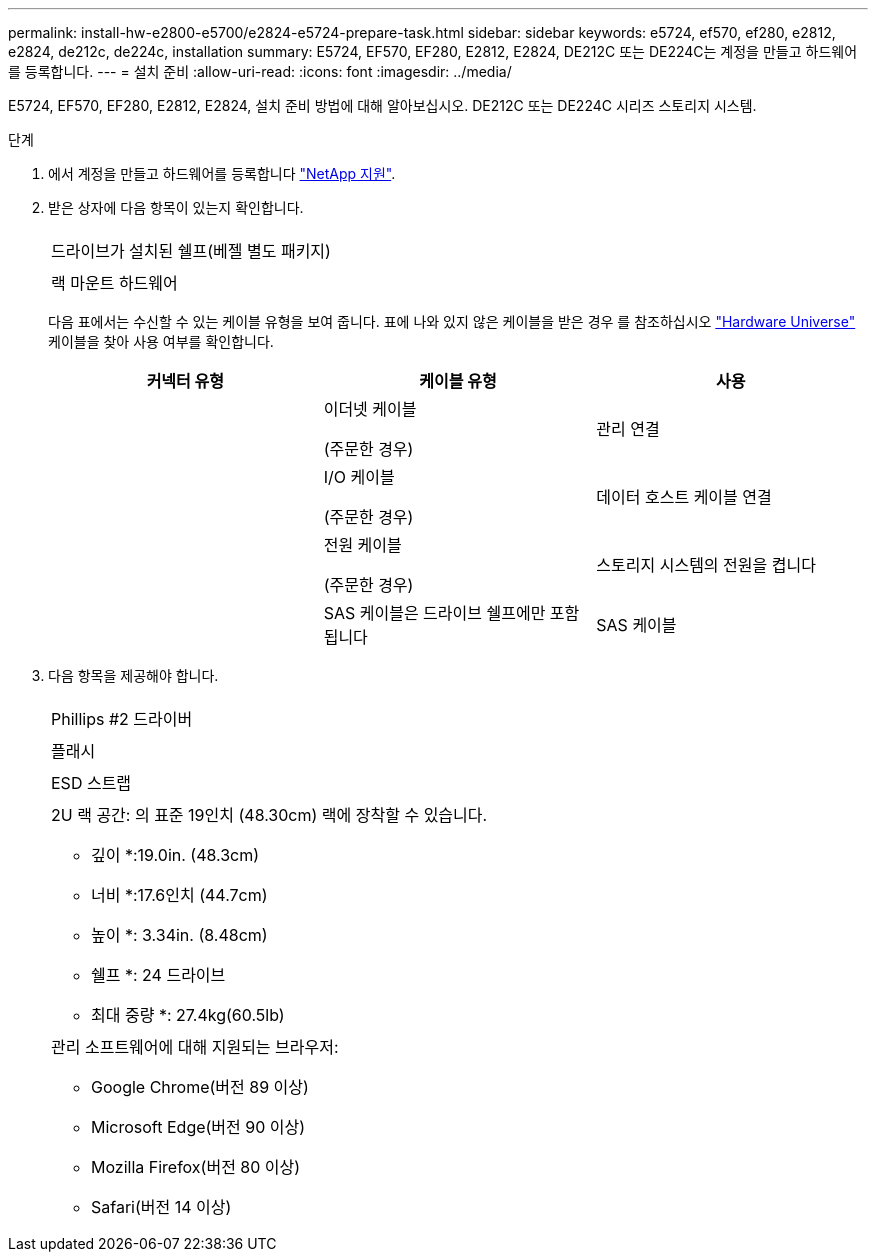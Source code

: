 ---
permalink: install-hw-e2800-e5700/e2824-e5724-prepare-task.html 
sidebar: sidebar 
keywords: e5724, ef570, ef280, e2812, e2824, de212c, de224c, installation 
summary: E5724, EF570, EF280, E2812, E2824, DE212C 또는 DE224C는 계정을 만들고 하드웨어를 등록합니다. 
---
= 설치 준비
:allow-uri-read: 
:icons: font
:imagesdir: ../media/


[role="lead"]
E5724, EF570, EF280, E2812, E2824, 설치 준비 방법에 대해 알아보십시오. DE212C 또는 DE224C 시리즈 스토리지 시스템.

.단계
. 에서 계정을 만들고 하드웨어를 등록합니다 http://mysupport.netapp.com/["NetApp 지원"^].
. 받은 상자에 다음 항목이 있는지 확인합니다.
+
|===


 a| 
image:../media/trafford_overview.png[""]
 a| 
드라이브가 설치된 쉘프(베젤 별도 패키지)



 a| 
image:../media/superrails_inst-hw-e2800-e5700.png[""]
 a| 
랙 마운트 하드웨어

|===
+
다음 표에서는 수신할 수 있는 케이블 유형을 보여 줍니다. 표에 나와 있지 않은 케이블을 받은 경우 를 참조하십시오 https://hwu.netapp.com/["Hardware Universe"^] 케이블을 찾아 사용 여부를 확인합니다.

+
|===
| 커넥터 유형 | 케이블 유형 | 사용 


 a| 
image:../media/cable_ethernet_inst-hw-e2800-e5700.png[""]
 a| 
이더넷 케이블

(주문한 경우)
 a| 
관리 연결



 a| 
image:../media/cable_io_inst-hw-e2800-e5700.png[""]
 a| 
I/O 케이블

(주문한 경우)
 a| 
데이터 호스트 케이블 연결



 a| 
image:../media/cable_power_inst-hw-e2800-e5700.png[""]
 a| 
전원 케이블

(주문한 경우)
 a| 
스토리지 시스템의 전원을 켭니다



 a| 
image:../media/sas_cable.png[""]
 a| 
SAS 케이블은 드라이브 쉘프에만 포함됩니다
 a| 
SAS 케이블

|===
. 다음 항목을 제공해야 합니다.
+
|===


 a| 
image:../media/screwdriver_inst-hw-e2800-e5700.png[""]
 a| 
Phillips #2 드라이버



 a| 
image:../media/flashlight_inst-hw-e2800-e5700.png[""]
 a| 
플래시



 a| 
image:../media/wrist_strap_inst-hw-e2800-e5700.png[""]
 a| 
ESD 스트랩



 a| 
image:../media/2u_rackspace_inst-hw-e2800-e5700.png[""]
 a| 
2U 랙 공간: 의 표준 19인치 (48.30cm) 랙에 장착할 수 있습니다.

* 깊이 *:19.0in. (48.3cm)

* 너비 *:17.6인치 (44.7cm)

* 높이 *: 3.34in. (8.48cm)

* 쉘프 *: 24 드라이브

* 최대 중량 *: 27.4kg(60.5lb)



 a| 
image:../media/management_station_inst-hw-e2800-e5700_g60b3.png[""]
 a| 
관리 소프트웨어에 대해 지원되는 브라우저:

** Google Chrome(버전 89 이상)
** Microsoft Edge(버전 90 이상)
** Mozilla Firefox(버전 80 이상)
** Safari(버전 14 이상)


|===

